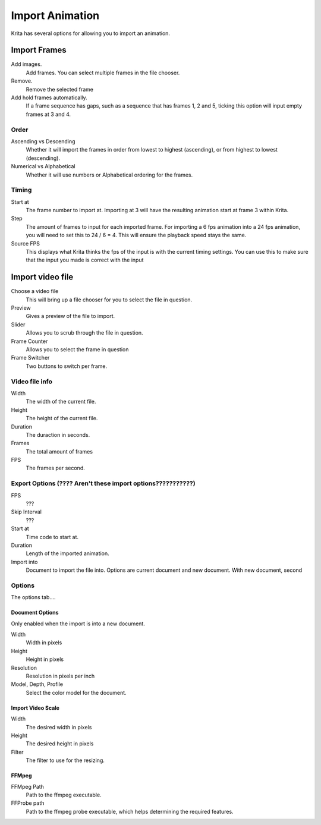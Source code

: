 .. meta::
   :description property=og\:description:
        Importing video frames.

.. metadata-placeholder
   :authors: - Wolthera van Hövell tot Westerflier <griffinvalley@gmail.com>
   :license: GNU free documentation license 1.3 or later.

.. index:: Animation, import, frames, video import
.. _import_animation:

================
Import Animation
================

Krita has several options for allowing you to import an animation.

Import Frames
-------------

Add images.
   Add frames. You can select multiple frames in the file chooser.
Remove.
   Remove the selected frame
Add hold frames automatically.
   If a frame sequence has gaps, such as a sequence that has frames 1, 2 and 5, ticking this option will input empty frames at 3 and 4.

Order
~~~~~
Ascending vs Descending
   Whether it will import the frames in order from lowest to highest (ascending), or from highest to lowest (descending).
Numerical vs Alphabetical
   Whether it will use numbers or Alphabetical ordering for the frames.

Timing
~~~~~~

Start at
   The frame number to import at. Importing at 3 will have the resulting animation start at frame 3 within Krita.
Step
   The amount of frames to input for each imported frame. For importing a 6 fps animation into a 24 fps animation, you will need to set this to 24 / 6 = 4. This will ensure the playback speed stays the same.
Source FPS
   This displays what Krita thinks the fps of the input is with the current timing settings. You can use this to make sure that the input you made is correct with the input


Import video file
-----------------

Choose a video file
   This will bring up a file chooser for you to select the file in question.
Preview
   Gives a preview of the file to import.
Slider
   Allows you to scrub through the file in question.
Frame Counter
   Allows you to select the frame in question
Frame Switcher
   Two buttons to switch per frame.

Video file info
~~~~~~~~~~~~~~~
Width
   The width of the current file.
Height
   The height of the current file.
Duration
   The duraction in seconds.
Frames
   The total amount of frames
FPS
   The frames per second.


Export Options (???? Aren't these import options???????????)
~~~~~~~~~~~~~~~~~~~~~~~~~~~~~~~~~~~~~~~~~~~~~~~~~~~~~~~~~~~~

FPS
   ???
Skip Interval
   ???
Start at
   Time code to start at.
Duration
   Length of the imported animation.
Import into
   Document to import the file into. Options are current document and new document. With new document, second 

Options
~~~~~~~
The options tab....

Document Options
""""""""""""""""
Only enabled when the import is into a new document.

Width
   Width in pixels
Height
   Height in pixels
Resolution
   Resolution in pixels per inch
Model, Depth, Profile
   Select the color model for the document.

Import Video Scale
""""""""""""""""""

Width
   The desired width in pixels
Height
   The desired height in pixels
Filter
   The filter to use for the resizing.


FFMpeg
""""""

FFMpeg Path
   Path to the ffmpeg executable.
FFProbe path
   Path to the ffmpeg probe executable, which helps determining the required features.
